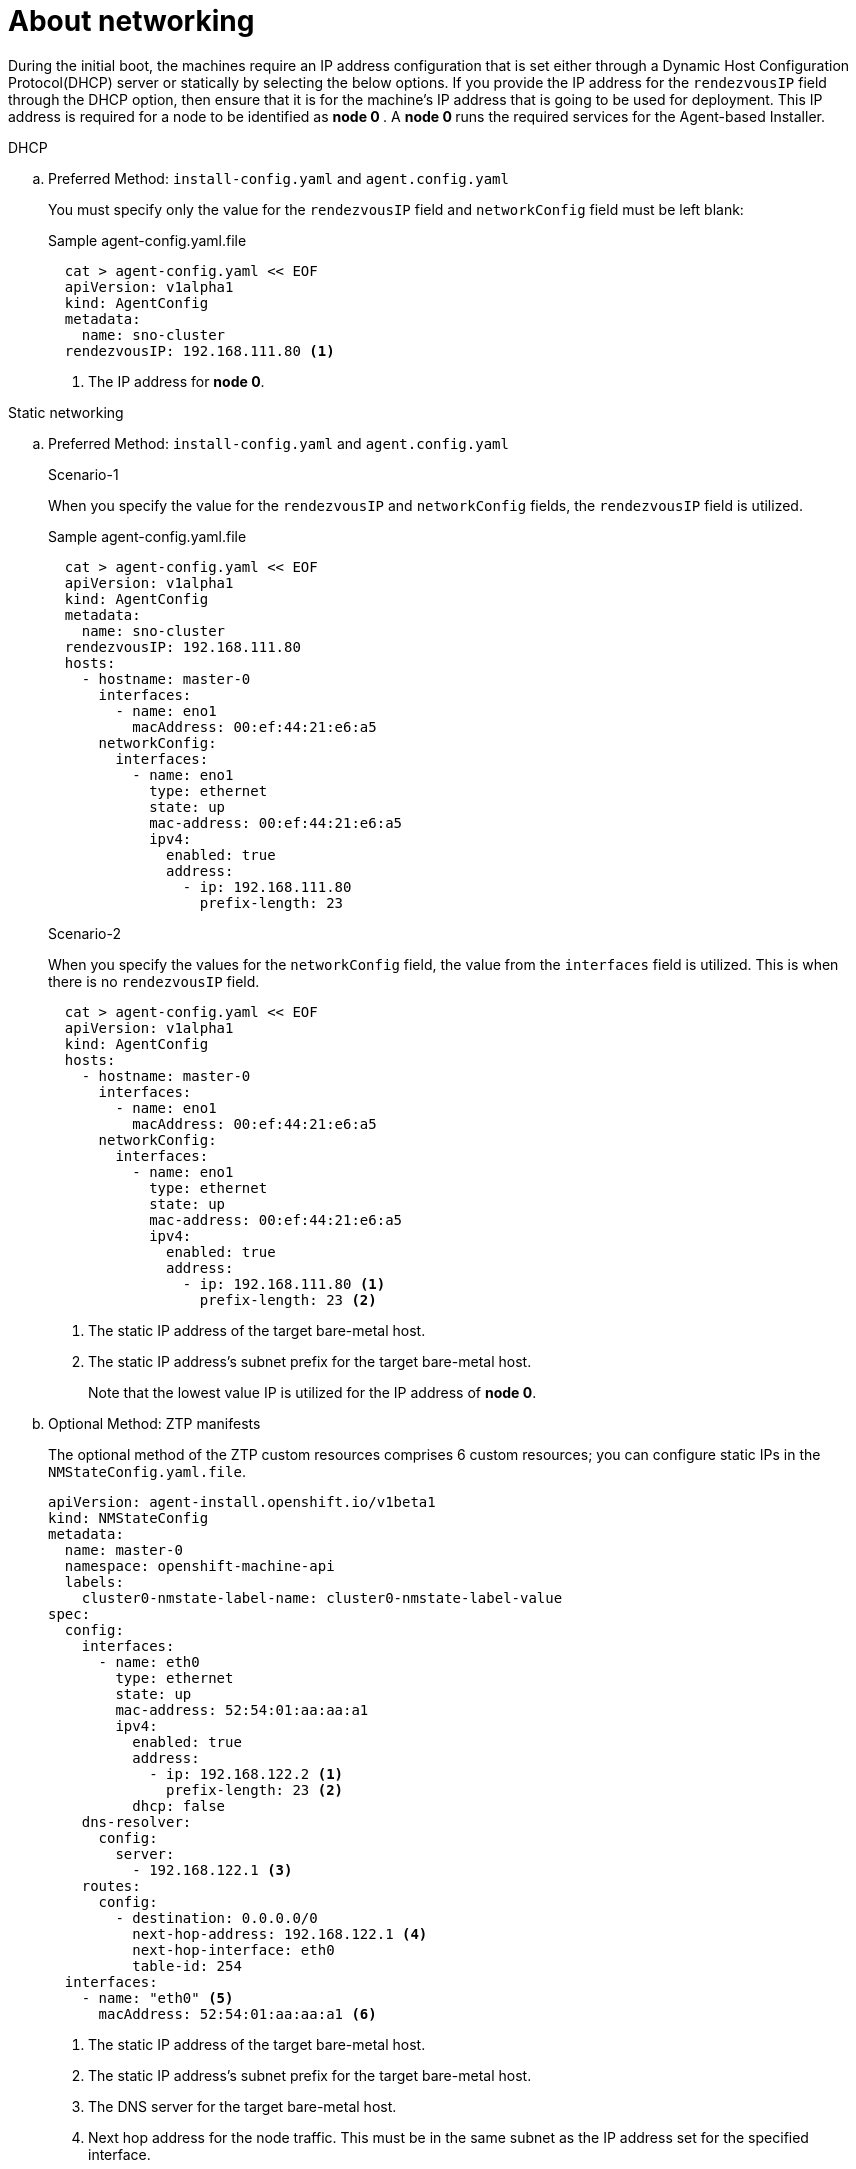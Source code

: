 // Module included in the following assemblies:
//
// * installing/installing-with-agent-based-installer/preparing-to-install-with-agent-based-installer.adoc

:_content-type: CONCEPT
[id="agent-install-networking_{context}"]
= About networking

During the initial boot, the machines require an IP address configuration that is set either through a Dynamic Host Configuration Protocol(DHCP) server or statically by
selecting the below options. If you provide the IP address for the `rendezvousIP` field through the DHCP option, then ensure that it is for the machine's IP address that is going to be used for deployment.
This IP address is required for a node to be identified as ** node 0 **. A ** node 0 ** runs the required services for the Agent-based Installer.

.DHCP

.. Preferred Method: `install-config.yaml` and `agent.config.yaml`

+
You must specify only the value for the `rendezvousIP` field and `networkConfig` field must be left blank:

+
.Sample agent-config.yaml.file

[source,yaml]
----
  cat > agent-config.yaml << EOF
  apiVersion: v1alpha1
  kind: AgentConfig
  metadata:
    name: sno-cluster
  rendezvousIP: 192.168.111.80 <1>
----
<1> The IP address for ** node 0**.

.Static networking

.. Preferred Method: `install-config.yaml` and `agent.config.yaml`
+
.Scenario-1

When you specify the value for the `rendezvousIP` and `networkConfig` fields, the `rendezvousIP` field is utilized.

+
.Sample agent-config.yaml.file
+
[source,yaml]
----
  cat > agent-config.yaml << EOF
  apiVersion: v1alpha1
  kind: AgentConfig
  metadata:
    name: sno-cluster
  rendezvousIP: 192.168.111.80
  hosts:
    - hostname: master-0
      interfaces:
        - name: eno1
          macAddress: 00:ef:44:21:e6:a5
      networkConfig:
        interfaces:
          - name: eno1
            type: ethernet
            state: up
            mac-address: 00:ef:44:21:e6:a5
            ipv4:
              enabled: true
              address:
                - ip: 192.168.111.80
                  prefix-length: 23
----

+
.Scenario-2
When you specify the values for the `networkConfig` field, the value from the `interfaces` field is utilized. This is when there is no `rendezvousIP` field.
+
[source,yaml]
----
  cat > agent-config.yaml << EOF
  apiVersion: v1alpha1
  kind: AgentConfig
  hosts:
    - hostname: master-0
      interfaces:
        - name: eno1
          macAddress: 00:ef:44:21:e6:a5
      networkConfig:
        interfaces:
          - name: eno1
            type: ethernet
            state: up
            mac-address: 00:ef:44:21:e6:a5
            ipv4:
              enabled: true
              address:
                - ip: 192.168.111.80 <1>
                  prefix-length: 23 <2>
----
<1> The static IP address of the target bare-metal host.
<2> The static IP address’s subnet prefix for the target bare-metal host.
+
Note that the lowest value IP is utilized for the IP address of ** node 0**.

+
.. Optional Method: ZTP manifests

+
The optional method of the ZTP custom resources comprises 6 custom resources; you can configure static IPs in the `NMStateConfig.yaml.file`.

+
[source,yaml]
----
apiVersion: agent-install.openshift.io/v1beta1
kind: NMStateConfig
metadata:
  name: master-0
  namespace: openshift-machine-api
  labels:
    cluster0-nmstate-label-name: cluster0-nmstate-label-value
spec:
  config:
    interfaces:
      - name: eth0
        type: ethernet
        state: up
        mac-address: 52:54:01:aa:aa:a1
        ipv4:
          enabled: true
          address:
            - ip: 192.168.122.2 <1>
              prefix-length: 23 <2>
          dhcp: false
    dns-resolver:
      config:
        server:
          - 192.168.122.1 <3>
    routes:
      config:
        - destination: 0.0.0.0/0
          next-hop-address: 192.168.122.1 <4>
          next-hop-interface: eth0
          table-id: 254
  interfaces:
    - name: "eth0" <5>
      macAddress: 52:54:01:aa:aa:a1 <6>
----
<1> The static IP address of the target bare-metal host.
<2> The static IP address’s subnet prefix for the target bare-metal host.
<3> The DNS server for the target bare-metal host.
<4> Next hop address for the node traffic. This must be in the same subnet as the IP address set for the specified interface.
<5> The `interfaces` field must have the same name.
<6> The mac address of the interface.
+
Note that the lowest value IP is utilized for the IP address of ** node 0**.
